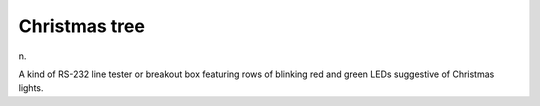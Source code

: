 .. _Christmas-tree:

============================================================
Christmas tree
============================================================

n\.

A kind of RS-232 line tester or breakout box featuring rows of blinking red and green LEDs suggestive of Christmas lights.

